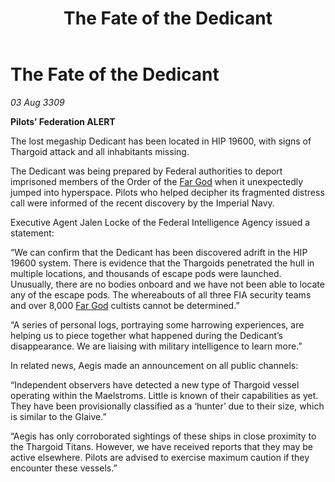 :PROPERTIES:
:ID:       fc401bb3-8ea5-45e6-9f4c-78dff6a8085b
:END:
#+title: The Fate of the Dedicant
#+filetags: :Federation:Thargoid:galnet:

* The Fate of the Dedicant

/03 Aug 3309/

*Pilots’ Federation ALERT* 

The lost megaship Dedicant has been located in HIP 19600, with signs of Thargoid attack and all inhabitants missing.  

The Dedicant was being prepared by Federal authorities to deport imprisoned members of the Order of the [[id:04ae001b-eb07-4812-a42e-4bb72825609b][Far God]] when it unexpectedly jumped into hyperspace. Pilots who helped decipher its fragmented distress call were informed of the recent discovery by the Imperial Navy. 

Executive Agent Jalen Locke of the Federal Intelligence Agency issued a statement: 

“We can confirm that the Dedicant has been discovered adrift in the HIP 19600 system. There is evidence that the Thargoids penetrated the hull in multiple locations, and thousands of escape pods were launched. Unusually, there are no bodies onboard and we have not been able to locate any of the escape pods. The whereabouts of all three FIA security teams and over 8,000 [[id:04ae001b-eb07-4812-a42e-4bb72825609b][Far God]] cultists cannot be determined.” 

“A series of personal logs, portraying some harrowing experiences, are helping us to piece together what happened during the Dedicant’s disappearance. We are liaising with military intelligence to learn more.” 

In related news, Aegis made an announcement on all public channels: 

“Independent observers have detected a new type of Thargoid vessel operating within the Maelstroms. Little is known of their capabilities as yet. They have been provisionally classified as a ‘hunter’ due to their size, which is similar to the Glaive.” 

“Aegis has only corroborated sightings of these ships in close proximity to the Thargoid Titans. However, we have received reports that they may be active elsewhere. Pilots are advised to exercise maximum caution if they encounter these vessels.”
